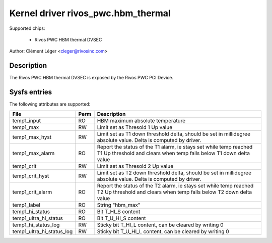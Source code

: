 .. SPDX-License-Identifier: GPL-2.0

Kernel driver rivos_pwc.hbm_thermal
===================================

Supported chips:

  * Rivos PWC HBM thermal DVSEC

Author: Clément Léger <cleger@rivosinc.com>

Description
-----------

The Rivos PWC HBM thermal DVSEC is exposed by the Rivos PWC PCI Device.

Sysfs entries
-------------

The following attributes are supported:

=============================== =======	========================================
File				Perm	Description
=============================== =======	========================================
temp1_input			RO	HBM maximum absolute temperature
temp1_max			RW	Limit set as Thresold 1 Up value
temp1_max_hyst			RW	Limit set as T1 down threshold delta,
					should be set in millidegree absolute
					value. Delta is computed by driver.
temp1_max_alarm			RO	Report the status of the T1 alarm, ie
					stays set while temp reached T1 Up
					threshold and clears when temp falls
					below T1 down delta value
temp1_crit			RW	Limit set as Thresold 2 Up value
temp1_crit_hyst			RW	Limit set as T2 down threshold delta,
					should be set in millidegree absolute
					value. Delta is computed by driver.
temp1_crit_alarm 		RO	Report the status of the T2 alarm, ie
					stays set while temp reached T2 Up
					threshold and clears when temp falls
					below T2 down delta value
temp1_label			RO	String "hbm_max"
temp1_hi_status			RO	Bit T_HI_S content
temp1_ultra_hi_status		RO	Bit T_U_HI_S content
temp1_hi_status_log		RW	Sticky bit T_HI_L content, can be
					cleared by writing 0
temp1_ultra_hi_status_log       RW	Sticky bit T_U_HI_L content, can be
					cleared by writing 0
=============================== =======	========================================
